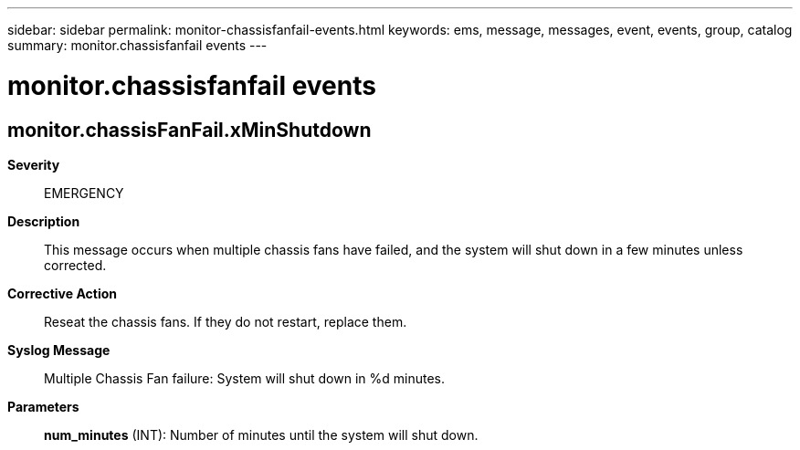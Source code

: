 ---
sidebar: sidebar
permalink: monitor-chassisfanfail-events.html
keywords: ems, message, messages, event, events, group, catalog
summary: monitor.chassisfanfail events
---

= monitor.chassisfanfail events
:toclevels: 1
:hardbreaks:
:nofooter:
:icons: font
:linkattrs:
:imagesdir: ./media/

== monitor.chassisFanFail.xMinShutdown
*Severity*::
EMERGENCY
*Description*::
This message occurs when multiple chassis fans have failed, and the system will shut down in a few minutes unless corrected.
*Corrective Action*::
Reseat the chassis fans. If they do not restart, replace them.
*Syslog Message*::
Multiple Chassis Fan failure: System will shut down in %d minutes.
*Parameters*::
*num_minutes* (INT): Number of minutes until the system will shut down.
